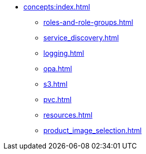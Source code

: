 * xref:concepts:index.adoc[]
** xref:roles-and-role-groups.adoc[]
** xref:service_discovery.adoc[]
** xref:logging.adoc[]
** xref:opa.adoc[]
** xref:s3.adoc[]
** xref:pvc.adoc[]
** xref:resources.adoc[]
** xref:product_image_selection.adoc[]
